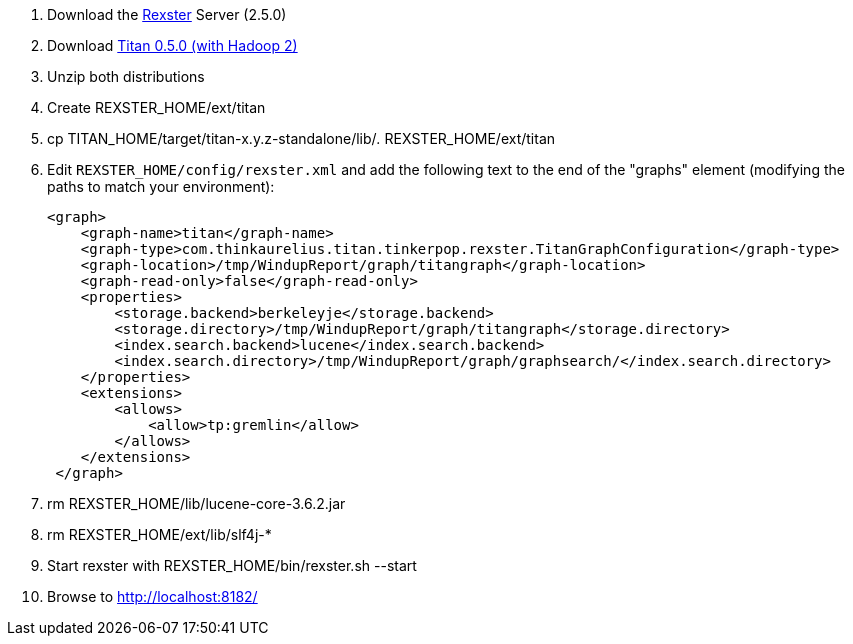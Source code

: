 1.  Download the
https://github.com/tinkerpop/rexster/wiki/Downloads[Rexster] Server
(2.5.0)
2.  Download https://github.com/thinkaurelius/titan/wiki/Downloads[Titan
0.5.0 (with Hadoop 2)]
3.  Unzip both distributions
4.  Create REXSTER_HOME/ext/titan
5.  cp TITAN_HOME/target/titan-x.y.z-standalone/lib/_._
REXSTER_HOME/ext/titan
6.  Edit `REXSTER_HOME/config/rexster.xml` and add the following text to
the end of the "graphs" element (modifying the paths to match your
environment):
+
[source,xml]
----
<graph>
    <graph-name>titan</graph-name>
    <graph-type>com.thinkaurelius.titan.tinkerpop.rexster.TitanGraphConfiguration</graph-type>
    <graph-location>/tmp/WindupReport/graph/titangraph</graph-location>
    <graph-read-only>false</graph-read-only>
    <properties>
        <storage.backend>berkeleyje</storage.backend>
        <storage.directory>/tmp/WindupReport/graph/titangraph</storage.directory>
        <index.search.backend>lucene</index.search.backend>
        <index.search.directory>/tmp/WindupReport/graph/graphsearch/</index.search.directory>
    </properties>
    <extensions>
        <allows>
            <allow>tp:gremlin</allow>
        </allows>
    </extensions>
 </graph>
----
7. rm REXSTER_HOME/lib/lucene-core-3.6.2.jar
8. rm REXSTER_HOME/ext/lib/slf4j-*
9. Start rexster with REXSTER_HOME/bin/rexster.sh --start
10. Browse to http://localhost:8182/